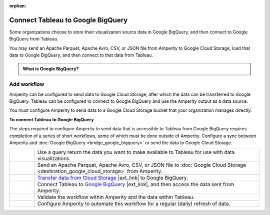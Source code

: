 .. https://docs.amperity.com/operator/

:orphan:

.. meta::
    :description lang=en:
        Configure Amperity to send data to Google BigQuery, and then connect to that data from Tableau.

.. meta::
    :content class=swiftype name=body data-type=text:
        Configure Amperity to send data to Google BigQuery, and then connect to that data from Tableau.

.. meta::
    :content class=swiftype name=title data-type=string:
        Connect Tableau to Google BigQuery

==================================================
Connect Tableau to Google BigQuery
==================================================

.. destination-tableau-google-big-query-start

Some organizations choose to store their visualization source data in Google BigQuery, and then connect to Google BigQuery from Tableau.

You may send an Apache Parquet, Apache Avro, CSV, or JSON file from Amperity to Google Cloud Storage, load that data to Google BigQuery, and then connect to that data from Tableau.

.. destination-tableau-google-big-query-end

.. destination-tableau-google-big-query-admonition-start

.. admonition:: What is Google BigQuery?

   .. include:: ../../shared/terms.rst
      :start-after: .. term-google-bigquery-start
      :end-before: .. term-google-bigquery-end

.. destination-tableau-google-big-query-admonition-end


.. _destination-tableau-google-big-query-workflow-start:

Add workflow
==================================================

.. destination-tableau-google-big-query-workflow-start

Amperity can be configured to send data to Google Cloud Storage, after which the data can be transferred to Google BigQuery. Tableau can be configured to connect to Google BigQuery and use the Amperity output as a data source.

You must configure Amperity to send data to a Google Cloud Storage bucket that your organization manages directly.

.. destination-tableau-google-big-query-workflow-end

.. image:: ../../images/destination-tableau-google-big-query.png
   :width: 600 px
   :alt: Connect Tableau to Google BigQuery.
   :align: left
   :class: no-scaled-link

**To connect Tableau to Google BigQuery**

.. destination-tableau-google-big-query-steps-start

The steps required to configure Amperity to send data that is accessible to Tableau from Google BigQuery requires completion of a series of short workflows, some of which must be done outside of Amperity. Configure a sync between Amperity and :doc:`Google BigQuery <bridge_google_bigquery>` or send the data to Google Cloud Storage.

.. list-table::
   :widths: 10 90
   :header-rows: 0

   * - .. image:: ../../images/steps-01.png
          :width: 60 px
          :alt: Step one.
          :align: center
          :class: no-scaled-link
     - Use a query return the data you want to make available to Tableau for use with data visualizations.


   * - .. image:: ../../images/steps-02.png
          :width: 60 px
          :alt: Step two.
          :align: center
          :class: no-scaled-link
     - Send an Apache Parquet, Apache Avro, CSV, or JSON file to :doc:`Google Cloud Storage <destination_google_cloud_storage>` from Amperity.


   * - .. image:: ../../images/steps-03.png
          :width: 60 px
          :alt: Step three.
          :align: center
          :class: no-scaled-link
     - `Transfer data from Cloud Storage <https://cloud.google.com/bigquery-transfer/docs/cloud-storage-transfer>`__ |ext_link| to Google BigQuery.


   * - .. image:: ../../images/steps-04.png
          :width: 60 px
          :alt: Step four.
          :align: center
          :class: no-scaled-link
     - Connect Tableau to `Google BigQuery <https://help.tableau.com/current/pro/desktop/en-us/examples_googlebigquery.htm>`__ |ext_link|, and then access the data sent from Amperity.


   * - .. image:: ../../images/steps-05.png
          :width: 60 px
          :alt: Step five.
          :align: center
          :class: no-scaled-link
     - Validate the workflow within Amperity and the data within Tableau.


   * - .. image:: ../../images/steps-06.png
          :width: 60 px
          :alt: Step six.
          :align: center
          :class: no-scaled-link
     - Configure Amperity to automate this workflow for a regular (daily) refresh of data.

.. destination-tableau-google-big-query-steps-end
